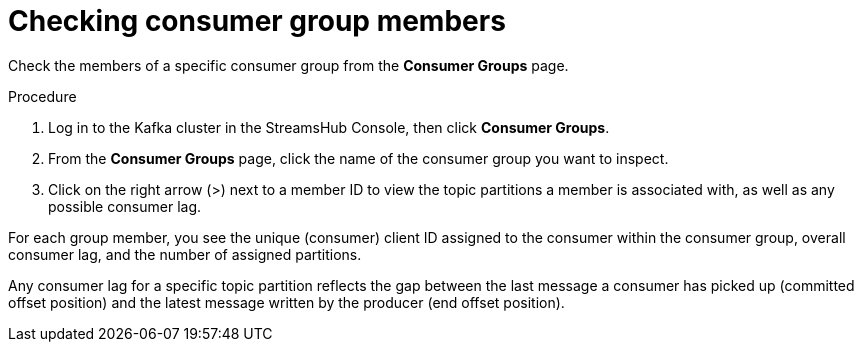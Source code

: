 [id='proc-checking-consumer-groups-members-{context}']
= Checking consumer group members

[role="_abstract"]
Check the members of a specific consumer group from the *Consumer Groups* page.

.Procedure

. Log in to the Kafka cluster in the StreamsHub Console, then click *Consumer Groups*. 
. From the *Consumer Groups* page, click the name of the consumer group you want to inspect.
. Click on the right arrow (>) next to a member ID to view the topic partitions a member is associated with, as well as any possible consumer lag.

For each group member, you see the unique (consumer) client ID assigned to the consumer within the consumer group, overall consumer lag, and the number of assigned partitions.

Any consumer lag for a specific topic partition reflects the gap between the last message a consumer has picked up (committed offset position) and the latest message written by the producer (end offset position).
